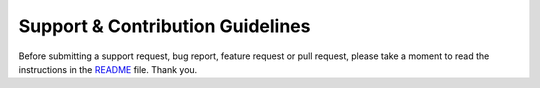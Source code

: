 ################################################################################
 Support & Contribution Guidelines
################################################################################

.. This file is for GitHub (https://github.com/blog/1184-contributing-guidelines)

Before submitting a support request, bug report, feature request or pull request, please take a moment to read the instructions in the `README <README.rst#documentation>`_ file. Thank you.

